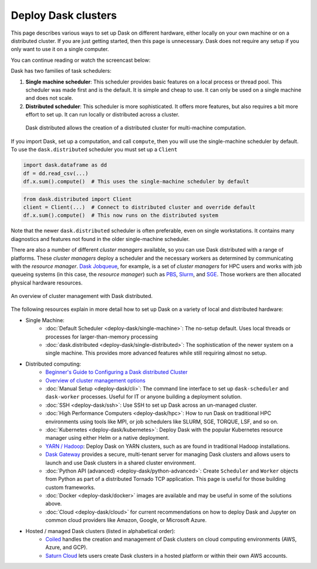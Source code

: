 Deploy Dask clusters
====================

This page describes various ways to set up Dask on different hardware, either
locally on your own machine or on a distributed cluster.  If you are just
getting started, then this page is unnecessary.  Dask does not require any setup
if you only want to use it on a single computer.

You can continue reading or watch the screencast below:

.. raw:: html

   <iframe width="560"
           height="315"
           src="https://www.youtube.com/embed/TQM9zIBzNBo"
           style="margin: 0 auto 20px auto; display: block;"
           frameborder="0"
           allow="accelerometer; autoplay; encrypted-media; gyroscope; picture-in-picture"
           allowfullscreen></iframe>

Dask has two families of task schedulers:

1.  **Single machine scheduler**: This scheduler provides basic features on a
    local process or thread pool.  This scheduler was made first and is the
    default.  It is simple and cheap to use.  It can only be used on a single
    machine and does not scale.
2.  **Distributed scheduler**: This scheduler is more sophisticated. It offers
    more features, but also requires a bit more effort to set up.  It can
    run locally or distributed across a cluster.

.. figure:: ../images/dask-overview.svg
   :alt: Dask is composed of three parts. "Collections" create "Task Graphs" which
   are then sent to the "Scheduler" for execution. There are two types of schedulers
   that are described in more detail below. 
   :class: with-border
   
   High level collections create task graphs which can be executed on a single machine or a cluster.

.. figure:: ../images/distributed-overview.svg
   :class: with-border
   
   Dask distributed allows the creation of a distributed cluster for multi-machine computation.

If you import Dask, set up a computation, and call ``compute``, then you
will use the single-machine scheduler by default.  To use the ``dask.distributed``
scheduler you must set up a ``Client``

.. code-block:: python

   import dask.dataframe as dd
   df = dd.read_csv(...)
   df.x.sum().compute()  # This uses the single-machine scheduler by default

.. code-block:: python

   from dask.distributed import Client
   client = Client(...)  # Connect to distributed cluster and override default
   df.x.sum().compute()  # This now runs on the distributed system

Note that the newer ``dask.distributed`` scheduler is often preferable, even on
single workstations.  It contains many diagnostics and features not found in
the older single-machine scheduler.

There are also a number of different *cluster managers* available, so you can use
Dask distributed with a range of platforms. These *cluster managers* deploy a scheduler
and the necessary workers as determined by communicating with the *resource manager*.
`Dask Jobqueue <https://github.com/dask/dask-jobqueue>`_, for example, is a set of
*cluster managers* for HPC users and works with job queueing systems
(in this case, the *resource manager*) such as `PBS <https://en.wikipedia.org/wiki/Portable_Batch_System>`_,
`Slurm <https://en.wikipedia.org/wiki/Slurm_Workload_Manager>`_,
and `SGE <https://en.wikipedia.org/wiki/Oracle_Grid_Engine>`_.
Those workers are then allocated physical hardware resources.

.. figure:: ../images/dask-cluster-manager.svg
   :width: 75%
   :figclass: align-center

   An overview of cluster management with Dask distributed.

The following resources explain in more detail how to set up Dask on a
variety of local and distributed hardware:

- Single Machine:
    - :doc:`Default Scheduler <deploy-dask/single-machine>`: The no-setup default.
      Uses local threads or processes for larger-than-memory processing
    - :doc:`dask.distributed <deploy-dask/single-distributed>`: The sophistication of
      the newer system on a single machine.  This provides more advanced
      features while still requiring almost no setup.
- Distributed computing:
    - `Beginner's Guide to Configuring a Dask distributed Cluster <https://blog.dask.org/2020/07/30/beginners-config>`_
    - `Overview of cluster management options <https://blog.dask.org/2020/07/23/current-state-of-distributed-dask-clusters>`_
    - :doc:`Manual Setup <deploy-dask/cli>`: The command line interface to set up
      ``dask-scheduler`` and ``dask-worker`` processes.  Useful for IT or
      anyone building a deployment solution.
    - :doc:`SSH <deploy-dask/ssh>`: Use SSH to set up Dask across an un-managed
      cluster.
    - :doc:`High Performance Computers <deploy-dask/hpc>`: How to run Dask on
      traditional HPC environments using tools like MPI, or job schedulers like
      SLURM, SGE, TORQUE, LSF, and so on.
    - :doc:`Kubernetes <deploy-dask/kubernetes>`: Deploy Dask with the
      popular Kubernetes resource manager using either Helm or a native deployment.
    - `YARN / Hadoop <https://yarn.dask.org/en/latest/>`_: Deploy
      Dask on YARN clusters, such as are found in traditional Hadoop
      installations.
    - `Dask Gateway <https://gateway.dask.org/>`_ provides a secure,
      multi-tenant server for managing Dask clusters and allows users to launch
      and use Dask clusters in a shared cluster environment.
    - :doc:`Python API (advanced) <deploy-dask/python-advanced>`: Create
      ``Scheduler`` and ``Worker`` objects from Python as part of a distributed
      Tornado TCP application.  This page is useful for those building custom
      frameworks.
    - :doc:`Docker <deploy-dask/docker>` images are available and may be useful
      in some of the solutions above.
    - :doc:`Cloud <deploy-dask/cloud>` for current recommendations on how to
      deploy Dask and Jupyter on common cloud providers like Amazon, Google, or
      Microsoft Azure.
- Hosted / managed Dask clusters (listed in alphabetical order):
    - `Coiled <https://coiled.io/>`_ handles the creation and management of
      Dask clusters on cloud computing environments (AWS, Azure, and GCP).
    - `Saturn Cloud <https://saturncloud.io/>`_ lets users create
      Dask clusters in a hosted platform or within their own AWS accounts.
